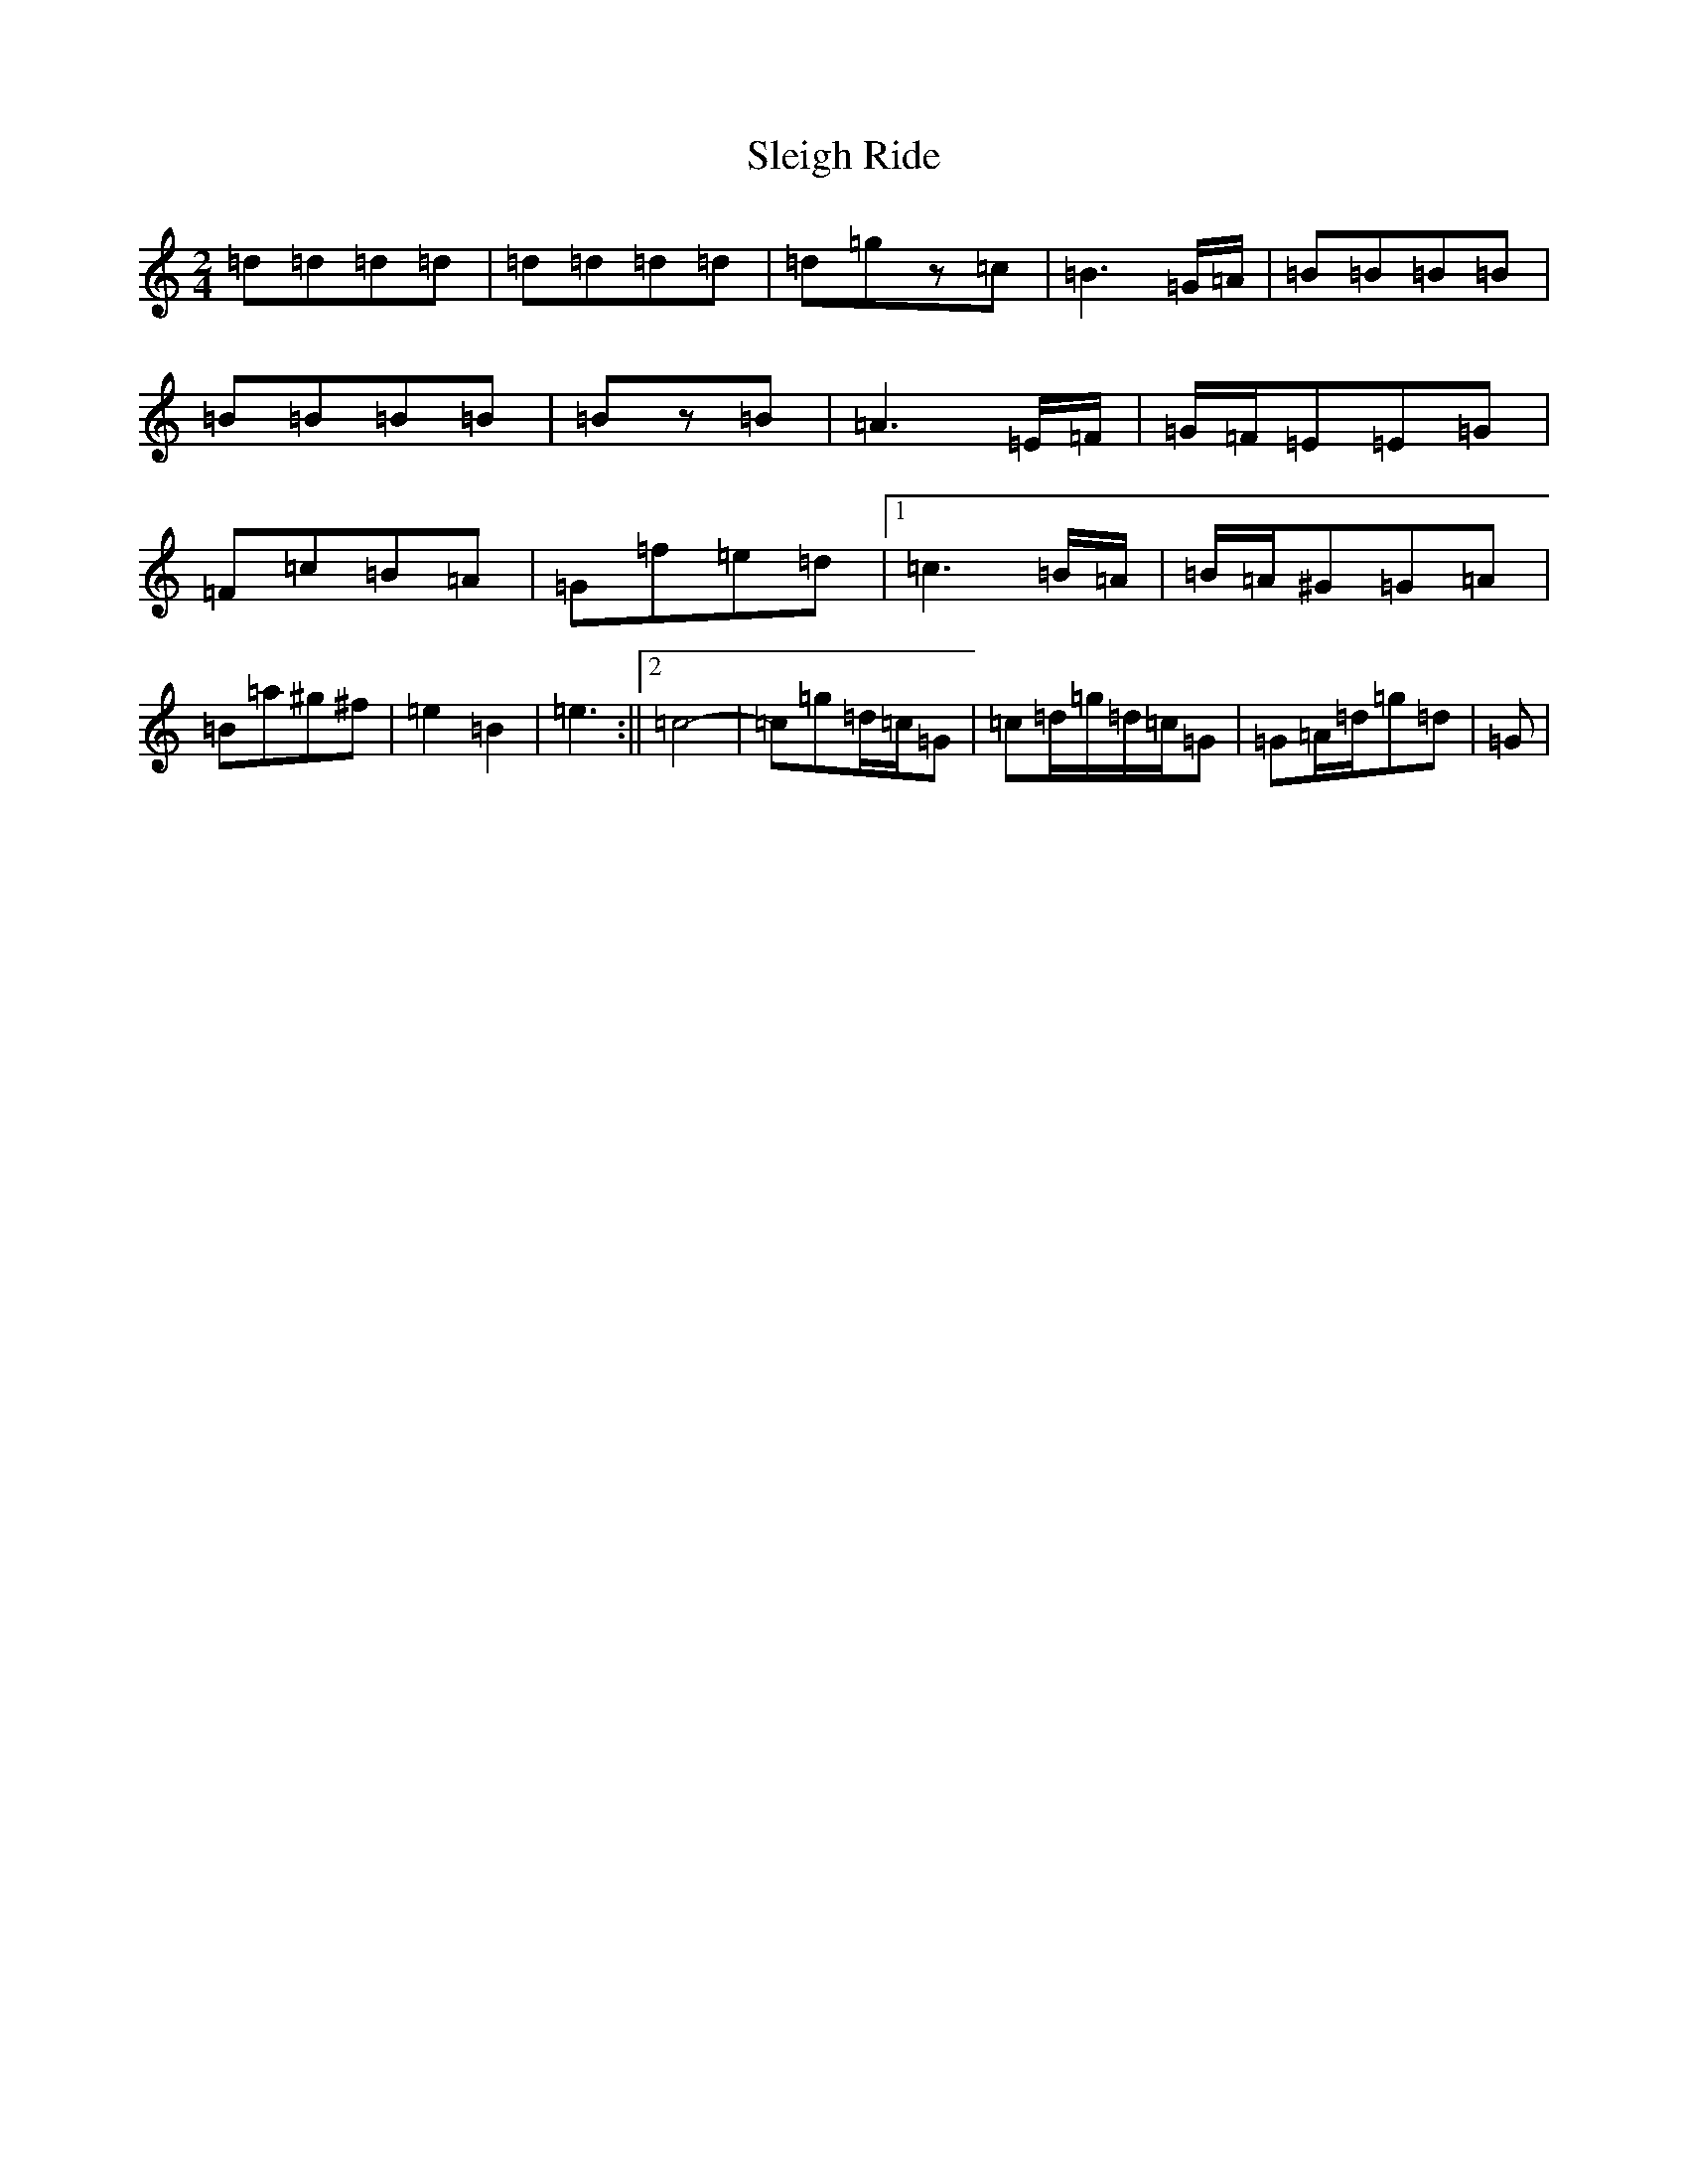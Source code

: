 X: 19637
T: Sleigh Ride
S: https://thesession.org/tunes/8036#setting19265
Z: C Major
R: polka
M:2/4
L:1/8
K: C Major
=d=d=d=d|=d=d=d=d|=d=gz=c|=B3=G/2=A/2|=B=B=B=B|=B=B=B=B|=Bz=B|=A3=E/2=F/2|=G/2=F/2=E=E=G|=F=c=B=A|=G=f=e=d|1=c3=B/2=A/2|=B/2=A/2^G=G=A|=B=a^g^f|=e2=B2|=e3:||2=c4-|=c=g=d/2=c/2=G|=c=d/2=g/2=d/2=c/2=G|=G=A/2=d/2=g=d|=G|
